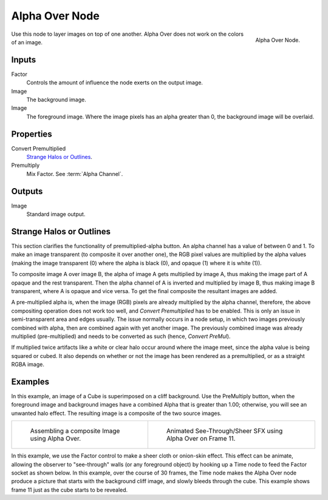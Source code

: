 .. TODO: Split "Strange Halo" into properties and glossary

***************
Alpha Over Node
***************

.. figure:: /images/compositing_nodes_color_alpha-over.png
   :align: right

   Alpha Over Node.


Use this node to layer images on top of one another.
Alpha Over does not work on the colors of an image.

Inputs
======

Factor
   Controls the amount of influence the node exerts on the output image.
Image
   The background image.
Image
   The foreground image. Where the image pixels has an alpha greater than 0,
   the background image will be overlaid.


Properties
==========

Convert Premultiplied
   `Strange Halos or Outlines`_.
Premultiply
   Mix Factor. See :term:`Alpha Channel`.


Outputs
=======

Image
   Standard image output.


Strange Halos or Outlines
=========================

This section clarifies the functionality of premultiplied-alpha button.
An alpha channel has a value of between 0 and 1.
To make an image transparent (to composite it over another one),
the RGB pixel values are multiplied by the alpha values
(making the image transparent (0) where the alpha is black (0),
and opaque (1) where it is white (1)).

To composite image A over image B, the alpha of image A gets multiplied by image A,
thus making the image part of A opaque and the rest transparent.
Then the alpha channel of A is inverted and multiplied by image B,
thus making image B transparent, where A is opaque and vice versa.
To get the final composite the resultant images are added.

A pre-multiplied alpha is, when the image (RGB)
pixels are already multiplied by the alpha channel,
therefore, the above compositing operation does not work too well,
and *Convert Premultiplied* has to be enabled.
This is only an issue in semi-transparent area and edges usually.
The issue normally occurs in a node setup,
in which two images previously combined with alpha,
then are combined again with yet another image.
The previously combined image was already multiplied (pre-multiplied)
and needs to be converted as such (hence, *Convert PreMul*).

If multiplied twice artifacts like a white or clear halo occur around
where the image meet, since the alpha value is being squared or cubed.
It also depends on whether or not the image has been rendered as a premultiplied,
or as a straight RGBA image.


Examples
========

In this example, an image of a Cube is superimposed on a cliff background.
Use the PreMultiply button, when the foreground image and background images have
a combined Alpha that is greater than 1.00; otherwise, you will see an unwanted halo effect.
The resulting image is a composite of the two source images.

.. list-table::

   * - .. figure:: /images/compositing-alphaover-example.jpg
          :width: 320px

          Assembling a composite Image using Alpha Over.

     - .. figure:: /images/compositing-alphaover-seethru.jpg
          :width: 320px

          Animated See-Through/Sheer SFX using Alpha Over on Frame 11.


In this example, we use the Factor control to make a sheer cloth or onion-skin effect.
This effect can be animate, allowing the observer to "see-through" walls
(or any foreground object) by hooking up a Time node to feed the Factor socket as shown below.
In this example, over the course of 30 frames, the Time node makes the Alpha Over node produce
a picture that starts with the background cliff image, and slowly bleeds through the cube.
This example shows frame 11 just as the cube starts to be revealed.

